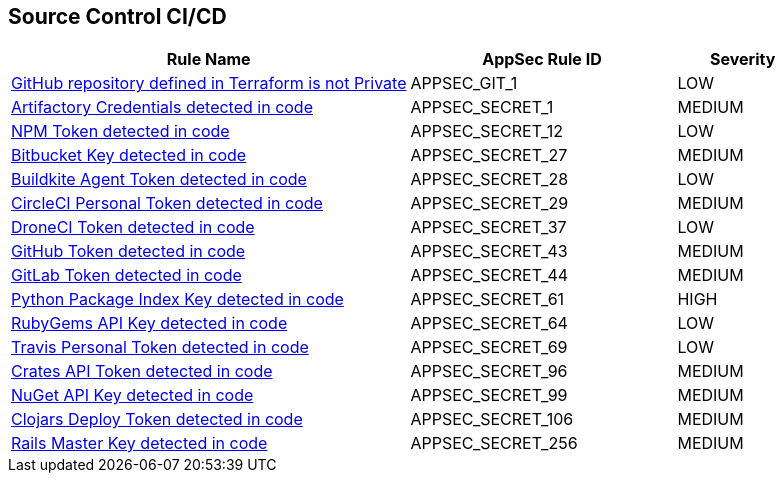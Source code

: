 == Source Control CI/CD

[cols="3,2,1",options="header"]
|===
|Rule Name |AppSec Rule ID |Severity

|xref:appsec-git-1.adoc[GitHub repository defined in Terraform is not Private] |APPSEC_GIT_1 |LOW
|xref:appsec-secret-1.adoc[Artifactory Credentials detected in code] |APPSEC_SECRET_1 |MEDIUM
|xref:appsec-secret-12.adoc[NPM Token detected in code] |APPSEC_SECRET_12 |LOW
|xref:appsec-secret-27.adoc[Bitbucket Key detected in code] |APPSEC_SECRET_27 |MEDIUM
|xref:appsec-secret-28.adoc[Buildkite Agent Token detected in code] |APPSEC_SECRET_28 |LOW
|xref:appsec-secret-29.adoc[CircleCI Personal Token detected in code] |APPSEC_SECRET_29 |MEDIUM
|xref:appsec-secret-37.adoc[DroneCI Token detected in code] |APPSEC_SECRET_37 |LOW
|xref:appsec-secret-43.adoc[GitHub Token detected in code] |APPSEC_SECRET_43 |MEDIUM
|xref:appsec-secret-44.adoc[GitLab Token detected in code] |APPSEC_SECRET_44 |MEDIUM
|xref:appsec-secret-61.adoc[Python Package Index Key detected in code] |APPSEC_SECRET_61 |HIGH
|xref:appsec-secret-64.adoc[RubyGems API Key detected in code] |APPSEC_SECRET_64 |LOW
|xref:appsec-secret-69.adoc[Travis Personal Token detected in code] |APPSEC_SECRET_69 |LOW
|xref:appsec-secret-96.adoc[Crates API Token detected in code] |APPSEC_SECRET_96 |MEDIUM
|xref:appsec-secret-99.adoc[NuGet API Key detected in code] |APPSEC_SECRET_99 |MEDIUM
|xref:appsec-secret-106.adoc[Clojars Deploy Token detected in code] |APPSEC_SECRET_106 |MEDIUM
|xref:appsec-secret-256.adoc[Rails Master Key detected in code] |APPSEC_SECRET_256 |MEDIUM
|===
